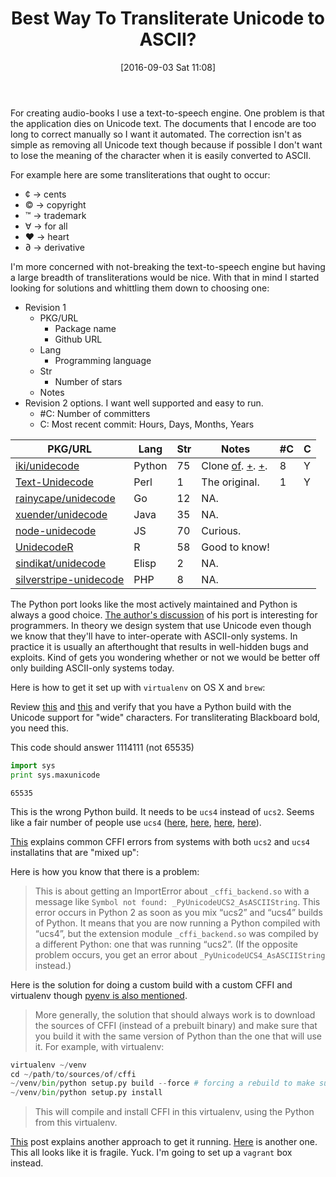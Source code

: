 #+BLOG: wisdomandwonder
#+POSTID: 10385
#+DATE: [2016-09-03 Sat 11:08]
#+OPTIONS: toc:nil num:nil todo:nil pri:nil tags:nil ^:nil
#+CATEGORY: Article, Link
#+TAGS: Unicode, Writing, Babel, Emacs, Ide, Lisp, Literate Programming, Programming Language, Reproducible research, elisp, org-mode
#+TITLE: Best Way To Transliterate Unicode to ASCII?

For creating audio-books I use a text-to-speech engine. One problem is that the
application dies on Unicode text. The documents that I encode are too long to
correct manually so I want it automated. The correction isn't as simple as
removing all Unicode text though because if possible I don't want to lose the
meaning of the character when it is easily converted to ASCII.

#+HTML: <!--more-->

For example here are some transliterations that ought to occur:
- ¢ \rarr cents
- © \rarr copyright
- ™ \rarr trademark
- ∀ \rarr for all
- ♥ \rarr heart
- ∂ \rarr derivative

I'm more concerned with not-breaking the text-to-speech engine but having a
large breadth of transliterations would be nice. With that in mind I started
looking for solutions and whittling them down to choosing one:

- Revision 1
  - PKG/URL
    - Package name
    - Github URL
  - Lang
    - Programming language
  - Str
    - Number of stars
  - Notes
- Revision 2 options. I want well supported and easy to run.
  - #C: Number of committers
  - C: Most recent commit: Hours, Days, Months, Years

| PKG/URL                | Lang   | Str | Notes           | #C | C |
|------------------------+--------+-----+-----------------+----+---|
| [[https://github.com/iki/unidecode][iki/unidecode]]          | Python |  75 | Clone [[https://www.tablix.org/~avian/blog/archives/2009/01/unicode_transliteration_in_python/][of]]. [[https://github.com/takluyver/Unidecode][+]]. [[https://github.com/avian2/unidecode][+]]. |  8 | Y |
| [[https://github.com/prakashk/Text-Unidecode][Text-Unidecode]]         | Perl   |   1 | The original.   |  1 | Y |
| [[https://github.com/rainycape/unidecode][rainycape/unidecode]]    | Go     |  12 | NA.             |    |   |
| [[https://github.com/xuender/unidecode][xuender/unidecode]]      | Java   |  35 | NA.             |    |   |
| [[https://github.com/FGRibreau/node-unidecode][node-unidecode]]         | JS     |  70 | Curious.        |    |   |
| [[https://github.com/rich-iannone/UnidecodeR][UnidecodeR]]             | R      |  58 | Good to know!   |    |   |
| [[https://github.com/sindikat/unidecode][sindikat/unidecode]]     | Elisp  |   2 | NA.             |    |   |
| [[https://github.com/alexei/silverstripe-unidecode][silverstripe-unidecode]] | PHP    |   8 | NA.             |    |   |

The Python port looks like the most actively maintained and Python is always a
good choice. [[https://www.tablix.org/~avian/blog/archives/2009/01/unicode_transliteration_in_python/][The author's discussion]] of his port is interesting for
programmers. In theory we design system that use Unicode even though we know
that they'll have to inter-operate with ASCII-only systems. In practice it is
usually an afterthought that results in well-hidden bugs and exploits. Kind of
gets you wondering whether or not we would be better off only building
ASCII-only systems today.

Here is how to get it set up with =virtualenv= on OS X and =brew=:

Review [[https://pypi.python.org/pypi/Unidecode][this]] and [[https://webamused.wordpress.com/2011/01/31/building-64-bit-python-python-org-using-ucs-4-on-mac-os-x-10-6-6-snow-leopard/][this]] and verify that you have a Python build with the Unicode
support for "wide" characters. For transliterating Blackboard bold, you need
this.

This code should answer 1114111 (not 65535)

#+NAME: orgmode:gcr:vela:54A7A3DB-81A1-4D79-8411-4B6459FA4E5C
#+BEGIN_SRC python :results output
import sys
print sys.maxunicode
#+END_SRC

#+RESULTS: orgmode:gcr:vela:54A7A3DB-81A1-4D79-8411-4B6459FA4E5C
#+BEGIN_EXAMPLE
65535
#+END_EXAMPLE

This is the wrong Python build. It needs to be =ucs4= instead of =ucs2=. Seems
like a fair number of people use =ucs4= ([[https://codegists.com/code/install-python-2.7-mac/][here]], [[https://codegists.com/code/install-python-2.7.9/][here]], [[http://www.jasonamyers.com/pyenv-importerror-flatnamespace][here]], [[https://github.com/att/rcloud/wiki/Required-Installations-for-running-Python-code-in-RCloud][here]]).

[[https://cffi.readthedocs.io/en/latest/installation.html#linux-and-os-x-ucs2-versus-ucs4][This]] explains common CFFI errors from systems with both =ucs2= and =ucs4=
installatins that are "mixed up":

Here is how you know that there is a problem:

#+BEGIN_QUOTE
This is about getting an ImportError about =_cffi_backend.so= with a message
like =Symbol not found: _PyUnicodeUCS2_AsASCIIString=. This error occurs in
Python 2 as soon as you mix “ucs2” and “ucs4” builds of Python. It means that
you are now running a Python compiled with “ucs4”, but the extension module
=_cffi_backend.so= was compiled by a different Python: one that was running
“ucs2”. (If the opposite problem occurs, you get an error about
=_PyUnicodeUCS4_AsASCIIString= instead.)
#+END_QUOTE

Here is the solution for doing a custom build with a custom CFFI and
virtualenv though [[https://github.com/yyuu/pyenv/issues/257][pyenv is also mentioned]].

#+BEGIN_QUOTE
More generally, the solution that should always work is to download the
sources of CFFI (instead of a prebuilt binary) and make sure that you build it
with the same version of Python than the one that will use it. For example,
with virtualenv:
#+END_QUOTE

#+NAME: orgmode:gcr:vela:B5AB6CB5-D5E3-408A-86F2-A5A60A51C37F
#+BEGIN_SRC python
virtualenv ~/venv
cd ~/path/to/sources/of/cffi
~/venv/bin/python setup.py build --force # forcing a rebuild to make sure
~/venv/bin/python setup.py install
#+END_SRC

#+BEGIN_QUOTE
This will compile and install CFFI in this virtualenv, using the Python from
this virtualenv.
#+END_QUOTE

[[https://medium.com/@pimterry/setting-up-pyenv-on-os-x-with-homebrew-56c7541fd331#.k4hs3zw4b][This]] post explains another approach to get it running. [[https://gist.github.com/mwaterfall/6621874][Here]] is another one.
This all looks like it is fragile. Yuck. I'm going to set up a =vagrant= box
instead.
